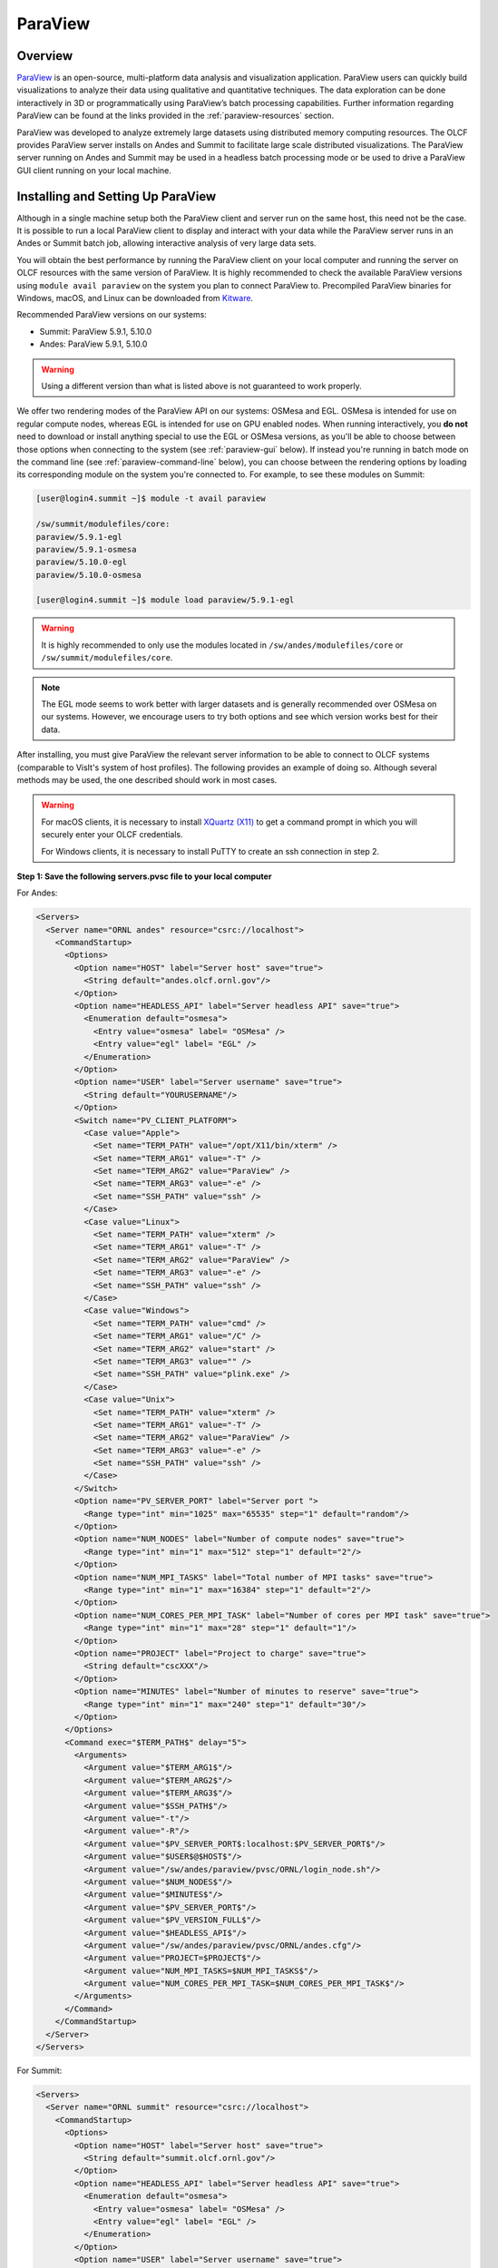 
********
ParaView
********


Overview
========

`ParaView <http://paraview.org>`__ is an open-source, multi-platform data
analysis and visualization application. ParaView users can quickly build
visualizations to analyze their data using qualitative and quantitative
techniques. The data exploration can be done interactively in 3D or
programmatically using ParaView’s batch processing capabilities. Further
information regarding ParaView can be found at the links provided in the
:ref:`paraview-resources` section.

ParaView was developed to analyze extremely large datasets using distributed
memory computing resources. The OLCF provides ParaView server installs on Andes
and Summit to facilitate large scale distributed visualizations. The ParaView
server running on Andes and Summit may be used in a headless batch processing
mode or be used to drive a ParaView GUI client running on your local machine.

.. _paraview-install-setup:

Installing and Setting Up ParaView
==================================

Although in a single machine setup both the ParaView client and server run on
the same host, this need not be the case. It is possible to run a local
ParaView client to display and interact with your data while the ParaView
server runs in an Andes or Summit batch job, allowing interactive analysis of
very large data sets.

You will obtain the best performance by running the ParaView client on your
local computer and running the server on OLCF resources with the same version
of ParaView. It is highly recommended to check the available ParaView versions
using ``module avail paraview`` on the system you plan to connect ParaView to.
Precompiled ParaView binaries for Windows, macOS, and Linux can be downloaded
from `Kitware <https://www.paraview.org/download/>`__.

Recommended ParaView versions on our systems:

* Summit: ParaView 5.9.1, 5.10.0
* Andes: ParaView 5.9.1, 5.10.0

.. warning::
    Using a different version than what is listed above is not guaranteed to work properly.

We offer two rendering modes of the ParaView API on our systems: OSMesa and
EGL.  OSMesa is intended for use on regular compute nodes, whereas EGL is
intended for use on GPU enabled nodes. When running interactively, you **do not**
need to download or install anything special to use the EGL or OSMesa versions,
as you'll be able to choose between those options when connecting to the system
(see :ref:`paraview-gui` below). If instead you're running in batch mode on the
command line (see :ref:`paraview-command-line` below), you can choose between
the rendering options by loading its corresponding module on the system you're
connected to. For example, to see these modules on Summit:

.. code-block:: bash

    [user@login4.summit ~]$ module -t avail paraview

    /sw/summit/modulefiles/core:
    paraview/5.9.1-egl
    paraview/5.9.1-osmesa
    paraview/5.10.0-egl
    paraview/5.10.0-osmesa

    [user@login4.summit ~]$ module load paraview/5.9.1-egl

.. warning::
    It is highly recommended to only use the modules located in
    ``/sw/andes/modulefiles/core`` or ``/sw/summit/modulefiles/core``.

.. note::
    The EGL mode seems to work better with larger datasets and is generally
    recommended over OSMesa on our systems. However, we encourage users to try both
    options and see which version works best for their data.

After installing, you must give ParaView the relevant server information to be
able to connect to OLCF systems (comparable to VisIt's system of host
profiles). The following provides an example of doing so. Although several
methods may be used, the one described should work in most cases.

.. warning::
    For macOS clients, it is necessary to install `XQuartz
    (X11) <https://www.xquartz.org/>`__ to get a command prompt
    in which you will securely enter your OLCF credentials.

    For Windows clients, it is necessary to install PuTTY to
    create an ssh connection in step 2.


**Step 1: Save the following servers.pvsc file to your local computer**

For Andes:

.. code::

   <Servers>
     <Server name="ORNL andes" resource="csrc://localhost">
       <CommandStartup>
         <Options>
           <Option name="HOST" label="Server host" save="true">
             <String default="andes.olcf.ornl.gov"/>
           </Option>
           <Option name="HEADLESS_API" label="Server headless API" save="true">
             <Enumeration default="osmesa">
               <Entry value="osmesa" label= "OSMesa" />
               <Entry value="egl" label= "EGL" />
             </Enumeration>
           </Option>
           <Option name="USER" label="Server username" save="true">
             <String default="YOURUSERNAME"/>
           </Option>
           <Switch name="PV_CLIENT_PLATFORM">
             <Case value="Apple">
               <Set name="TERM_PATH" value="/opt/X11/bin/xterm" />
               <Set name="TERM_ARG1" value="-T" />
               <Set name="TERM_ARG2" value="ParaView" />
               <Set name="TERM_ARG3" value="-e" />
               <Set name="SSH_PATH" value="ssh" />
             </Case>
             <Case value="Linux">
               <Set name="TERM_PATH" value="xterm" />
               <Set name="TERM_ARG1" value="-T" />
               <Set name="TERM_ARG2" value="ParaView" />
               <Set name="TERM_ARG3" value="-e" />
               <Set name="SSH_PATH" value="ssh" />
             </Case>
             <Case value="Windows">
               <Set name="TERM_PATH" value="cmd" />
               <Set name="TERM_ARG1" value="/C" />
               <Set name="TERM_ARG2" value="start" />
               <Set name="TERM_ARG3" value="" />
               <Set name="SSH_PATH" value="plink.exe" />
             </Case>
             <Case value="Unix">
               <Set name="TERM_PATH" value="xterm" />
               <Set name="TERM_ARG1" value="-T" />
               <Set name="TERM_ARG2" value="ParaView" />
               <Set name="TERM_ARG3" value="-e" />
               <Set name="SSH_PATH" value="ssh" />
             </Case>
           </Switch>
           <Option name="PV_SERVER_PORT" label="Server port ">
             <Range type="int" min="1025" max="65535" step="1" default="random"/>
           </Option>
           <Option name="NUM_NODES" label="Number of compute nodes" save="true">
             <Range type="int" min="1" max="512" step="1" default="2"/>
           </Option>
           <Option name="NUM_MPI_TASKS" label="Total number of MPI tasks" save="true">
             <Range type="int" min="1" max="16384" step="1" default="2"/>
           </Option>
           <Option name="NUM_CORES_PER_MPI_TASK" label="Number of cores per MPI task" save="true">
             <Range type="int" min="1" max="28" step="1" default="1"/>
           </Option>
           <Option name="PROJECT" label="Project to charge" save="true">
             <String default="cscXXX"/>
           </Option>
           <Option name="MINUTES" label="Number of minutes to reserve" save="true">
             <Range type="int" min="1" max="240" step="1" default="30"/>
           </Option>
         </Options>
         <Command exec="$TERM_PATH$" delay="5">
           <Arguments>
             <Argument value="$TERM_ARG1$"/>
             <Argument value="$TERM_ARG2$"/>
             <Argument value="$TERM_ARG3$"/>
             <Argument value="$SSH_PATH$"/>
             <Argument value="-t"/>
             <Argument value="-R"/>
             <Argument value="$PV_SERVER_PORT$:localhost:$PV_SERVER_PORT$"/>
             <Argument value="$USER$@$HOST$"/>
             <Argument value="/sw/andes/paraview/pvsc/ORNL/login_node.sh"/>
             <Argument value="$NUM_NODES$"/>
             <Argument value="$MINUTES$"/>
             <Argument value="$PV_SERVER_PORT$"/>
             <Argument value="$PV_VERSION_FULL$"/>
             <Argument value="$HEADLESS_API$"/>
             <Argument value="/sw/andes/paraview/pvsc/ORNL/andes.cfg"/>
             <Argument value="PROJECT=$PROJECT$"/>
             <Argument value="NUM_MPI_TASKS=$NUM_MPI_TASKS$"/>
             <Argument value="NUM_CORES_PER_MPI_TASK=$NUM_CORES_PER_MPI_TASK$"/>
           </Arguments>
         </Command>
       </CommandStartup>
     </Server>
   </Servers>

For Summit:

.. code::

   <Servers>
     <Server name="ORNL summit" resource="csrc://localhost">
       <CommandStartup>
         <Options>
           <Option name="HOST" label="Server host" save="true">
             <String default="summit.olcf.ornl.gov"/>
           </Option>
           <Option name="HEADLESS_API" label="Server headless API" save="true">
             <Enumeration default="osmesa">
               <Entry value="osmesa" label= "OSMesa" />
               <Entry value="egl" label= "EGL" />
             </Enumeration>
           </Option>
           <Option name="USER" label="Server username" save="true">
             <String default="YOURUSERNAME"/>
           </Option>
           <Switch name="PV_CLIENT_PLATFORM">
             <Case value="Apple">
               <Set name="TERM_PATH" value="/opt/X11/bin/xterm" />
               <Set name="TERM_ARG1" value="-T" />
               <Set name="TERM_ARG2" value="ParaView" />
               <Set name="TERM_ARG3" value="-e" />
               <Set name="SSH_PATH" value="ssh" />
             </Case>
             <Case value="Linux">
               <Set name="TERM_PATH" value="xterm" />
               <Set name="TERM_ARG1" value="-T" />
               <Set name="TERM_ARG2" value="ParaView" />
               <Set name="TERM_ARG3" value="-e" />
               <Set name="SSH_PATH" value="ssh" />
             </Case>
             <Case value="Windows">
               <Set name="TERM_PATH" value="cmd" />
               <Set name="TERM_ARG1" value="/C" />
               <Set name="TERM_ARG2" value="start" />
               <Set name="TERM_ARG3" value="" />
               <Set name="SSH_PATH" value="plink.exe" />
             </Case>
             <Case value="Unix">
               <Set name="TERM_PATH" value="xterm" />
               <Set name="TERM_ARG1" value="-T" />
               <Set name="TERM_ARG2" value="ParaView" />
               <Set name="TERM_ARG3" value="-e" />
               <Set name="SSH_PATH" value="ssh" />
             </Case>
           </Switch>
           <Option name="PV_SERVER_PORT" label="Server port ">
             <Range type="int" min="1025" max="65535" step="1" default="random"/>
           </Option>
           <Option name="NUM_NODES" label="Number of compute nodes" save="true">
             <Range type="int" min="1" max="100" step="1" default="1"/>
           </Option>
           <Option name="NRS" label="Number of resource sets (RS)" save="true">
             <Range type="int" min="1" max="202400" step="1" default="1"/>
           </Option>
           <Option name="TASKS_PER_RS" label="Number of MPI tasks (ranks) per RS" save="true">
             <Range type="int" min="1" max="42" step="1" default="1"/>
           </Option>
           <Option name="CPU_PER_RS" label="Number of CPUs (cores) per RS" save="true">
             <Range type="int" min="1" max="42" step="1" default="1"/>
           </Option>
           <Option name="GPU_PER_RS" label="Number of GPUs per RS" save="true">
             <Range type="int" min="0" max="6" step="1" default="0"/>
           </Option>
           <Option name="PROJECT" label="Project to charge" save="true">
             <String default="cscXXX"/>
           </Option>
           <Option name="MINUTES" label="Number of minutes to reserve" save="true">
             <Range type="int" min="1" max="240" step="1" default="30"/>
           </Option>
         </Options>
         <Command exec="$TERM_PATH$" delay="5">
           <Arguments>
             <Argument value="$TERM_ARG1$"/>
             <Argument value="$TERM_ARG2$"/>
             <Argument value="$TERM_ARG3$"/>
             <Argument value="$SSH_PATH$"/>
             <Argument value="-t"/>
             <Argument value="-R"/>
             <Argument value="$PV_SERVER_PORT$:localhost:$PV_SERVER_PORT$"/>
             <Argument value="$USER$@$HOST$"/>
             <Argument value="/sw/summit/paraview/pvsc/ORNL/login_node.sh"/>
             <Argument value="$NUM_NODES$"/>
             <Argument value="$MINUTES$"/>
             <Argument value="$PV_SERVER_PORT$"/>
             <Argument value="$PV_VERSION_FULL$"/>
             <Argument value="$HEADLESS_API$"/>
             <Argument value="/sw/summit/paraview/pvsc/ORNL/summit.cfg"/>
             <Argument value="PROJECT=$PROJECT$"/>
             <Argument value="NRS=$NRS$"/>
             <Argument value="TASKS_PER_RS=$TASKS_PER_RS$"/>
             <Argument value="CPU_PER_RS=$CPU_PER_RS$"/>
             <Argument value="GPU_PER_RS=$GPU_PER_RS$"/>
           </Arguments>
         </Command>
       </CommandStartup>
     </Server>
   </Servers>

.. note::  
    Although they can be separate files, both Andes and Summit server 
    configurations can be combined and saved into one file following the hierarchy 
    ``<Servers><Server name= >...<\Server><Server name= >...<\Server><\Servers>``.

**Step 2: Launch ParaView on your Desktop and Click on File -> Connect**

Start ParaView and then select ``File/Connect`` to begin.

.. image:: /images/paraview_step1a_Andes.png
   :align: center

**Step 3: Import Servers**

Click Load Servers button and find the servers.pvsc file

.. image:: /images/paraview_step2a_Andes.png
   :align: center

.. note::  
    The ``Fetch Servers`` button fetches
    `Official Kitware Server Configurations <https://www.paraview.org/files/pvsc>`__.
    Summit and Andes configurations can be imported through this method, but are
    not guaranteed to be supported in future updates. Users may use these
    at their own risk.

After successfully completing the above steps, you should now be able to
connect to either Andes or Summit.

.. _paraview-gui:

Remote GUI Usage
================

After setting up and installing ParaView, you can connect to OLCF systems
remotely to visualize your data interactively through ParaView's GUI. To do so,
go to File→Connect and select either ORNL Andes or ORNL Summit (provided they
were successfully imported -- as outlined in :ref:`paraview-install-setup`).
Next, click on Connect and change the values in the Connection Options box.

.. image:: /images/paraview_step2a_Andes_2.png
   :align: center

A dialog box follows, in which you must enter in your username and project
allocation, the number of nodes to reserve and a duration to reserve them for.
This is also where you can choose between the OSMesa and EGL rendering options
(via the "Server headless API" box).

.. image:: /images/paraview_step2b_Andes.png
   :align: center

When you click OK, a windows command prompt or ``xterm`` pops up. In this
window enter your credentials at the OLCF login prompt.

.. image:: /images/paraview_step2c_Andes.png
   :align: center

When your job reaches the top of the queue, the main window will be returned to
your control. At this point you are connected and can open files that reside
there and visualize them interactively.

Creating a Python Trace
-----------------------

One of the most convenient tools available in the GUI is the ability to convert
(or "trace") interactive actions in ParaView to Python code. Users that repeat
a sequence of actions in ParaView to visualize their data may find the Trace
tool useful. The Trace tool creates a Python script that reflects most actions
taken in ParaView, which then can be used by either PvPython or PvBatch
(ParaView's Python interfaces) to accomplish the same actions. See section
:ref:`paraview-command-line` for an example of how to run a Python script using
PvBatch on Andes and Summit.

To start tracing from the GUI, click on Tools→Start Trace. An options window
will pop up and prompt for specific Trace settings other than the default. Upon
starting the trace, any time you modify properties, create filters, open files,
and hit Apply, etc., your actions will be translated into Python syntax. Once
you are finished tracing the actions you want to script, click Tools→Stop
Trace. A Python script should then be displayed to you and can be saved.

.. _paraview-command-line:

Command Line Example
====================

.. warning::
    Using ParaView via the command line should **always** be done through a
    batch job, and should always be executed on a compute node -- never the 
    login or launch nodes.

ParaView can be controlled through Python without opening the ParaView GUI. To
do this on OLCF systems, one must use a batch script in combination with
PvBatch (one of the Python interfaces available in ParaView). PvBatch accepts
commands from Python scripts and will run in parallel using MPI. Example
batch scripts, along with a working Python example, are provided below.

**For Andes:**

.. code-block:: bash
   :linenos:

   #!/bin/bash
   #SBATCH -A XXXYYY
   #SBATCH -J para_test
   #SBATCH -N 1
   #SBATCH -p batch
   #SBATCH -t 0:05:00

   cd $SLURM_SUBMIT_DIR
   date

   module load paraview/5.9.1-osmesa

   srun -n 28 pvbatch para_example.py

**For Summit:**

.. code-block:: bash
   :linenos:

   #!/bin/bash
   #BSUB -P XXXYYY
   #BSUB -W 00:05
   #BSUB -nnodes 1
   #BSUB -J para_test
   #BSUB -o para_test.%J.out
   #BSUB -e para_test.%J.err

   cd $LSB_OUTDIR
   date

   module load paraview/5.9.1-osmesa

   # Set up flags for jsrun
   export NNODES=$(($(cat $LSB_DJOB_HOSTFILE | uniq | wc -l)-1))
   export NCORES_PER_NODE=28
   export NGPU_PER_NODE=0
   export NRS_PER_NODE=1
   export NMPI_PER_RS=28
   export NCORES_PER_RS=$(($NCORES_PER_NODE/$NRS_PER_NODE))
   export NGPU_PER_RS=$(($NGPU_PER_NODE/$NRS_PER_NODE))
   export NRS=$(($NNODES*$NRS_PER_NODE))

   jsrun -n ${NRS} -r ${NRS_PER_NODE} -a ${NMPI_PER_RS} -g ${NGPU_PER_RS} -c ${NCORES_PER_RS} pvbatch para_example.py

.. warning::
    If you plan on using the EGL version of the ParaView module (e.g.,
    paraview/5.9.1-egl), then you must be connected to the GPUs. On Andes,
    this is done by using the gpu partition via ``#SBATCH -p gpu``, while 
    on Summit the ``-g`` flag in the ``jsrun`` command must be greater 
    than zero.

Submitting one of the above scripts will submit a job to the batch partition
for five minutes using 28 MPI tasks across 1 node. As rendering speeds and
memory issues widely vary for different datasets and MPI tasks, users are
encouraged to find the optimal amount of MPI tasks to use for their data. Users
with large datasets may also find a slight increase in performance by using the
gpu partition on Andes, or by utilizing the GPUs on Summit. Once the batch job
makes its way through the queue, the script will launch the loaded ParaView
module (specified with ``module load``) and execute a python script called
``para_example.py`` using PvBatch. The example python script is detailed below,
and users are highly encouraged to use this script (especially after version
upgrades) for testing purposes.

The following script renders a 3D sphere colored by the ID (rank) of each MPI task:

.. code-block:: python
   :linenos:

   # para_example.py:
   from paraview.simple import *

   # Add a polygonal sphere to the 3D scene
   s = Sphere()
   s.ThetaResolution = 128                        # Number of theta divisions (longitude lines)
   s.PhiResolution = 128                          # Number of phi divisions (latitude lines)

   # Convert Proc IDs to scalar values
   p = ProcessIdScalars()                         # Apply the ProcessIdScalars filter to the sphere

   display = Show(p)                              # Show data
   curr_view = GetActiveView()                    # Retrieve current view

   # Generate a colormap for Proc Id's
   cmap = GetColorTransferFunction("ProcessId")   # Generate a function based on Proc ID
   cmap.ApplyPreset('Viridis (matplotlib)')       # Apply the Viridis preset colors
   #print(GetLookupTableNames())                  # Print a list of preset color schemes

   # Set Colorbar Properties
   display.SetScalarBarVisibility(curr_view,True) # Show bar
   scalarBar = GetScalarBar(cmap, curr_view)      # Get bar's properties
   scalarBar.WindowLocation = 'AnyLocation'       # Allows free movement
   scalarBar.Orientation = 'Horizontal'           # Switch from Vertical to Horizontal
   scalarBar.Position = [0.15,0.80]               # Bar Position in [x,y]
   scalarBar.LabelFormat = '%.0f'                 # Format of tick labels
   scalarBar.RangeLabelFormat = '%.0f'            # Format of min/max tick labels
   scalarBar.ScalarBarLength = 0.7                # Set length of bar

   # Render scene and save resulting image
   Render()
   SaveScreenshot('pvbatch-test.png',ImageResolution=[1080, 1080])

.. image:: /images/paraview_example_1.png
   :align: center
   :width: 540px

If everything is working properly, the above image should be generated after
the batch job is complete.

All of the above can also be achieved in an interactive batch job through the
use of the ``salloc`` command on Andes or the ``bsub -Is`` command on Summit.
Recall that login nodes should *not* be used for memory- or compute-intensive
tasks, including ParaView.

Troubleshooting
===============

Process failed to start connection issue (or DISPLAY not set)
-------------------------------------------------------------

If ParaView is unable to connect to our systems after trying to initiate a
connection via the GUI and you see a "The process failed to start. Either the
invoked program is missing, or you may have insufficient permissions to invoke
the program" error, make sure that you have XQuartz (X11) installed.

For macOS clients, it is necessary to install `XQuartz (X11)
<https://www.xquartz.org/>`__ to get a command prompt in which you will
securely enter your OLCF credentials.

After installing, if you see a "Can't open display" or a "DISPLAY is not set"
error, try restarting your computer. Sometimes XQuartz doesn't function
properly if the computer was never restarted after installing.

ParaView crashes when using the EGL API module via command line
---------------------------------------------------------------

If ParaView crashes when using the EGL version of the ParaView module via the
command line and raises errors about OpenGL drivers or features, this is most
likely due to not being connected to any GPUs.

Double check that you are either running on the GPU partition on Andes (i.e.,
``-p gpu``), or that you have ``-g`` set to a value greater than zero in your
``jsrun`` command on Summit.

If problems persist and you do not need EGL, try using the OSMesa version of
the module instead (e.g., paraview/5.9.1-osmesa instead of paraview/5.9.1-egl).

Default Andes module not working with PvBatch or PvPython (Aug. 31, 2021)
-------------------------------------------------------------------------

A ``command not found`` error occurs when trying to execute either PvBatch or
PvPython after loading the default ParaView module on Andes. To fix this, you
must load the equivalent ParaView module ending in "pyapi" instead (i.e.,
``module load paraview/5.9.1-py3-pyapi`` instead of ``module load
paraview/5.9.1-py3``). 

Alternatively, the ParaView installations in ``/sw/andes/paraview`` (i.e., the
paraview/5.9.1-egl and paraview/5.9.1-osmesa modules) can also be loaded to
avoid this issue.

.. _paraview-resources:

Additional Resources
====================

* The `Official ParaView User's Guide <https://docs.paraview.org/en/latest/>`__
  and the `Python API Documentation <https://kitware.github.io/paraview-docs/latest/python/>`__
  contain all information regarding the GUI and Python interfaces.
* A full list of `ParaView Documentation <https://www.paraview.org/documentation/>`__
  can be found on ParaView's website.
* The `ParaView Wiki <https://www.paraview.org/Wiki/ParaView>`__
  contains extensive information about all things ParaView.
* Tutorials can be found on the ParaView Wiki at 
  `The ParaView Tutorial <https://www.paraview.org/Wiki/The_ParaView_Tutorial>`__ and
  `SNL ParaView Tutorials <https://www.paraview.org/Wiki/SNL_ParaView_Tutorials>`__.
* `Sample Data <https://www.paraview.org/download/>`__ not pre-packaged with 
  ParaView can be found on the ParaView download page under the Data section. 
* `Specific ParaView Versions <https://www.paraview.org/download/>`__ and their
  `Release Notes <https://www.paraview.org/Wiki/ParaView_Release_Notes>`__ 
  can be found on the ParaView website and ParaView Wiki, respectively.
* Non-ORNL related bugs and issues in ParaView can be found and reported on
  `Discourse <http://discourse.paraview.org/>`__.
